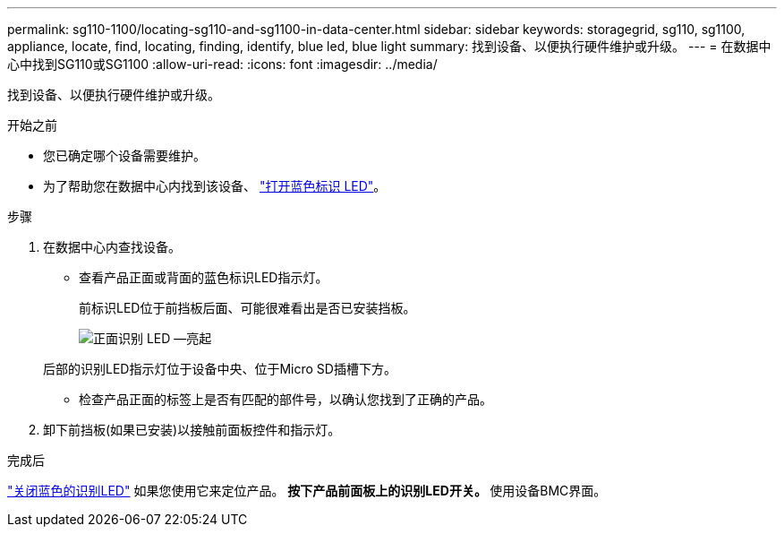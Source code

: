 ---
permalink: sg110-1100/locating-sg110-and-sg1100-in-data-center.html 
sidebar: sidebar 
keywords: storagegrid, sg110, sg1100, appliance, locate, find, locating, finding, identify, blue led, blue light 
summary: 找到设备、以便执行硬件维护或升级。 
---
= 在数据中心中找到SG110或SG1100
:allow-uri-read: 
:icons: font
:imagesdir: ../media/


[role="lead"]
找到设备、以便执行硬件维护或升级。

.开始之前
* 您已确定哪个设备需要维护。
* 为了帮助您在数据中心内找到该设备、 link:turning-sg110-and-sg1100-identify-led-on-and-off.html["打开蓝色标识 LED"]。


.步骤
. 在数据中心内查找设备。
+
** 查看产品正面或背面的蓝色标识LED指示灯。
+
前标识LED位于前挡板后面、可能很难看出是否已安装挡板。

+
image::../media/sgf6112_front_panel_service_led_on.png[正面识别 LED —亮起]

+
后部的识别LED指示灯位于设备中央、位于Micro SD插槽下方。

** 检查产品正面的标签上是否有匹配的部件号，以确认您找到了正确的产品。


. 卸下前挡板(如果已安装)以接触前面板控件和指示灯。


.完成后
link:turning-sg110-and-sg1100-identify-led-on-and-off.html["关闭蓝色的识别LED"] 如果您使用它来定位产品。
 **按下产品前面板上的识别LED开关。
 **使用设备BMC界面。
